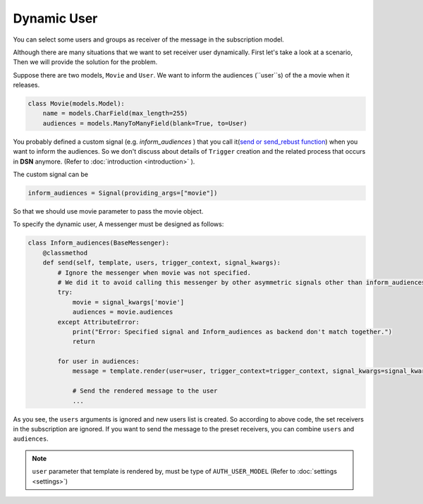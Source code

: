 ============
Dynamic User
============

You can select some users and groups as receiver of the message in the subscription model.

Although there are many situations that we want to set receiver user dynamically.
First let's take a look at a scenario, Then we will provide the solution for the problem.

Suppose there are two models, ``Movie`` and ``User``.
We want to inform the audiences (``user``s) of the a movie when it releases.

.. code-block:: python

    class Movie(models.Model):
        name = models.CharField(max_length=255)
        audiences = models.ManyToManyField(blank=True, to=User)

You probably defined a custom signal (e.g. *inform_audiences* ) that you call it(`send or send_rebust function <https://docs.djangoproject.com/en/3.0/topics/signals/#sending-signals>`_)
when you want to inform the audiences. So we don't discuss about details of ``Trigger`` creation and the related process
that occurs in **DSN** anymore. (Refer to :doc:`introduction <introduction>` ).

The custom signal can be

.. code-block:: python

        inform_audiences = Signal(providing_args=["movie"])

So that we should use movie parameter to pass the movie object.

To specify the dynamic user, A messenger must be designed as follows:

.. code-block:: python

    class Inform_audiences(BaseMessenger):
        @classmethod
        def send(self, template, users, trigger_context, signal_kwargs):
            # Ignore the messenger when movie was not specified.
            # We did it to avoid calling this messenger by other asymmetric signals other than inform_audiences
            try:
                movie = signal_kwargs['movie']
                audiences = movie.audiences
            except AttributeError:
                print("Error: Specified signal and Inform_audiences as backend don't match together.")
                return

            for user in audiences:
                message = template.render(user=user, trigger_context=trigger_context, signal_kwargs=signal_kwargs)

                # Send the rendered message to the user
                ...

As you see, the ``users`` arguments is ignored and new users list is created. So according to above code, the set receivers in the subscription
are ignored. If you want to send the message to the preset receivers, you can combine ``users`` and ``audiences``.

.. note::

    ``user`` parameter that template is rendered by, must be type of ``AUTH_USER_MODEL`` (Refer to :doc:`settings <settings>`)

